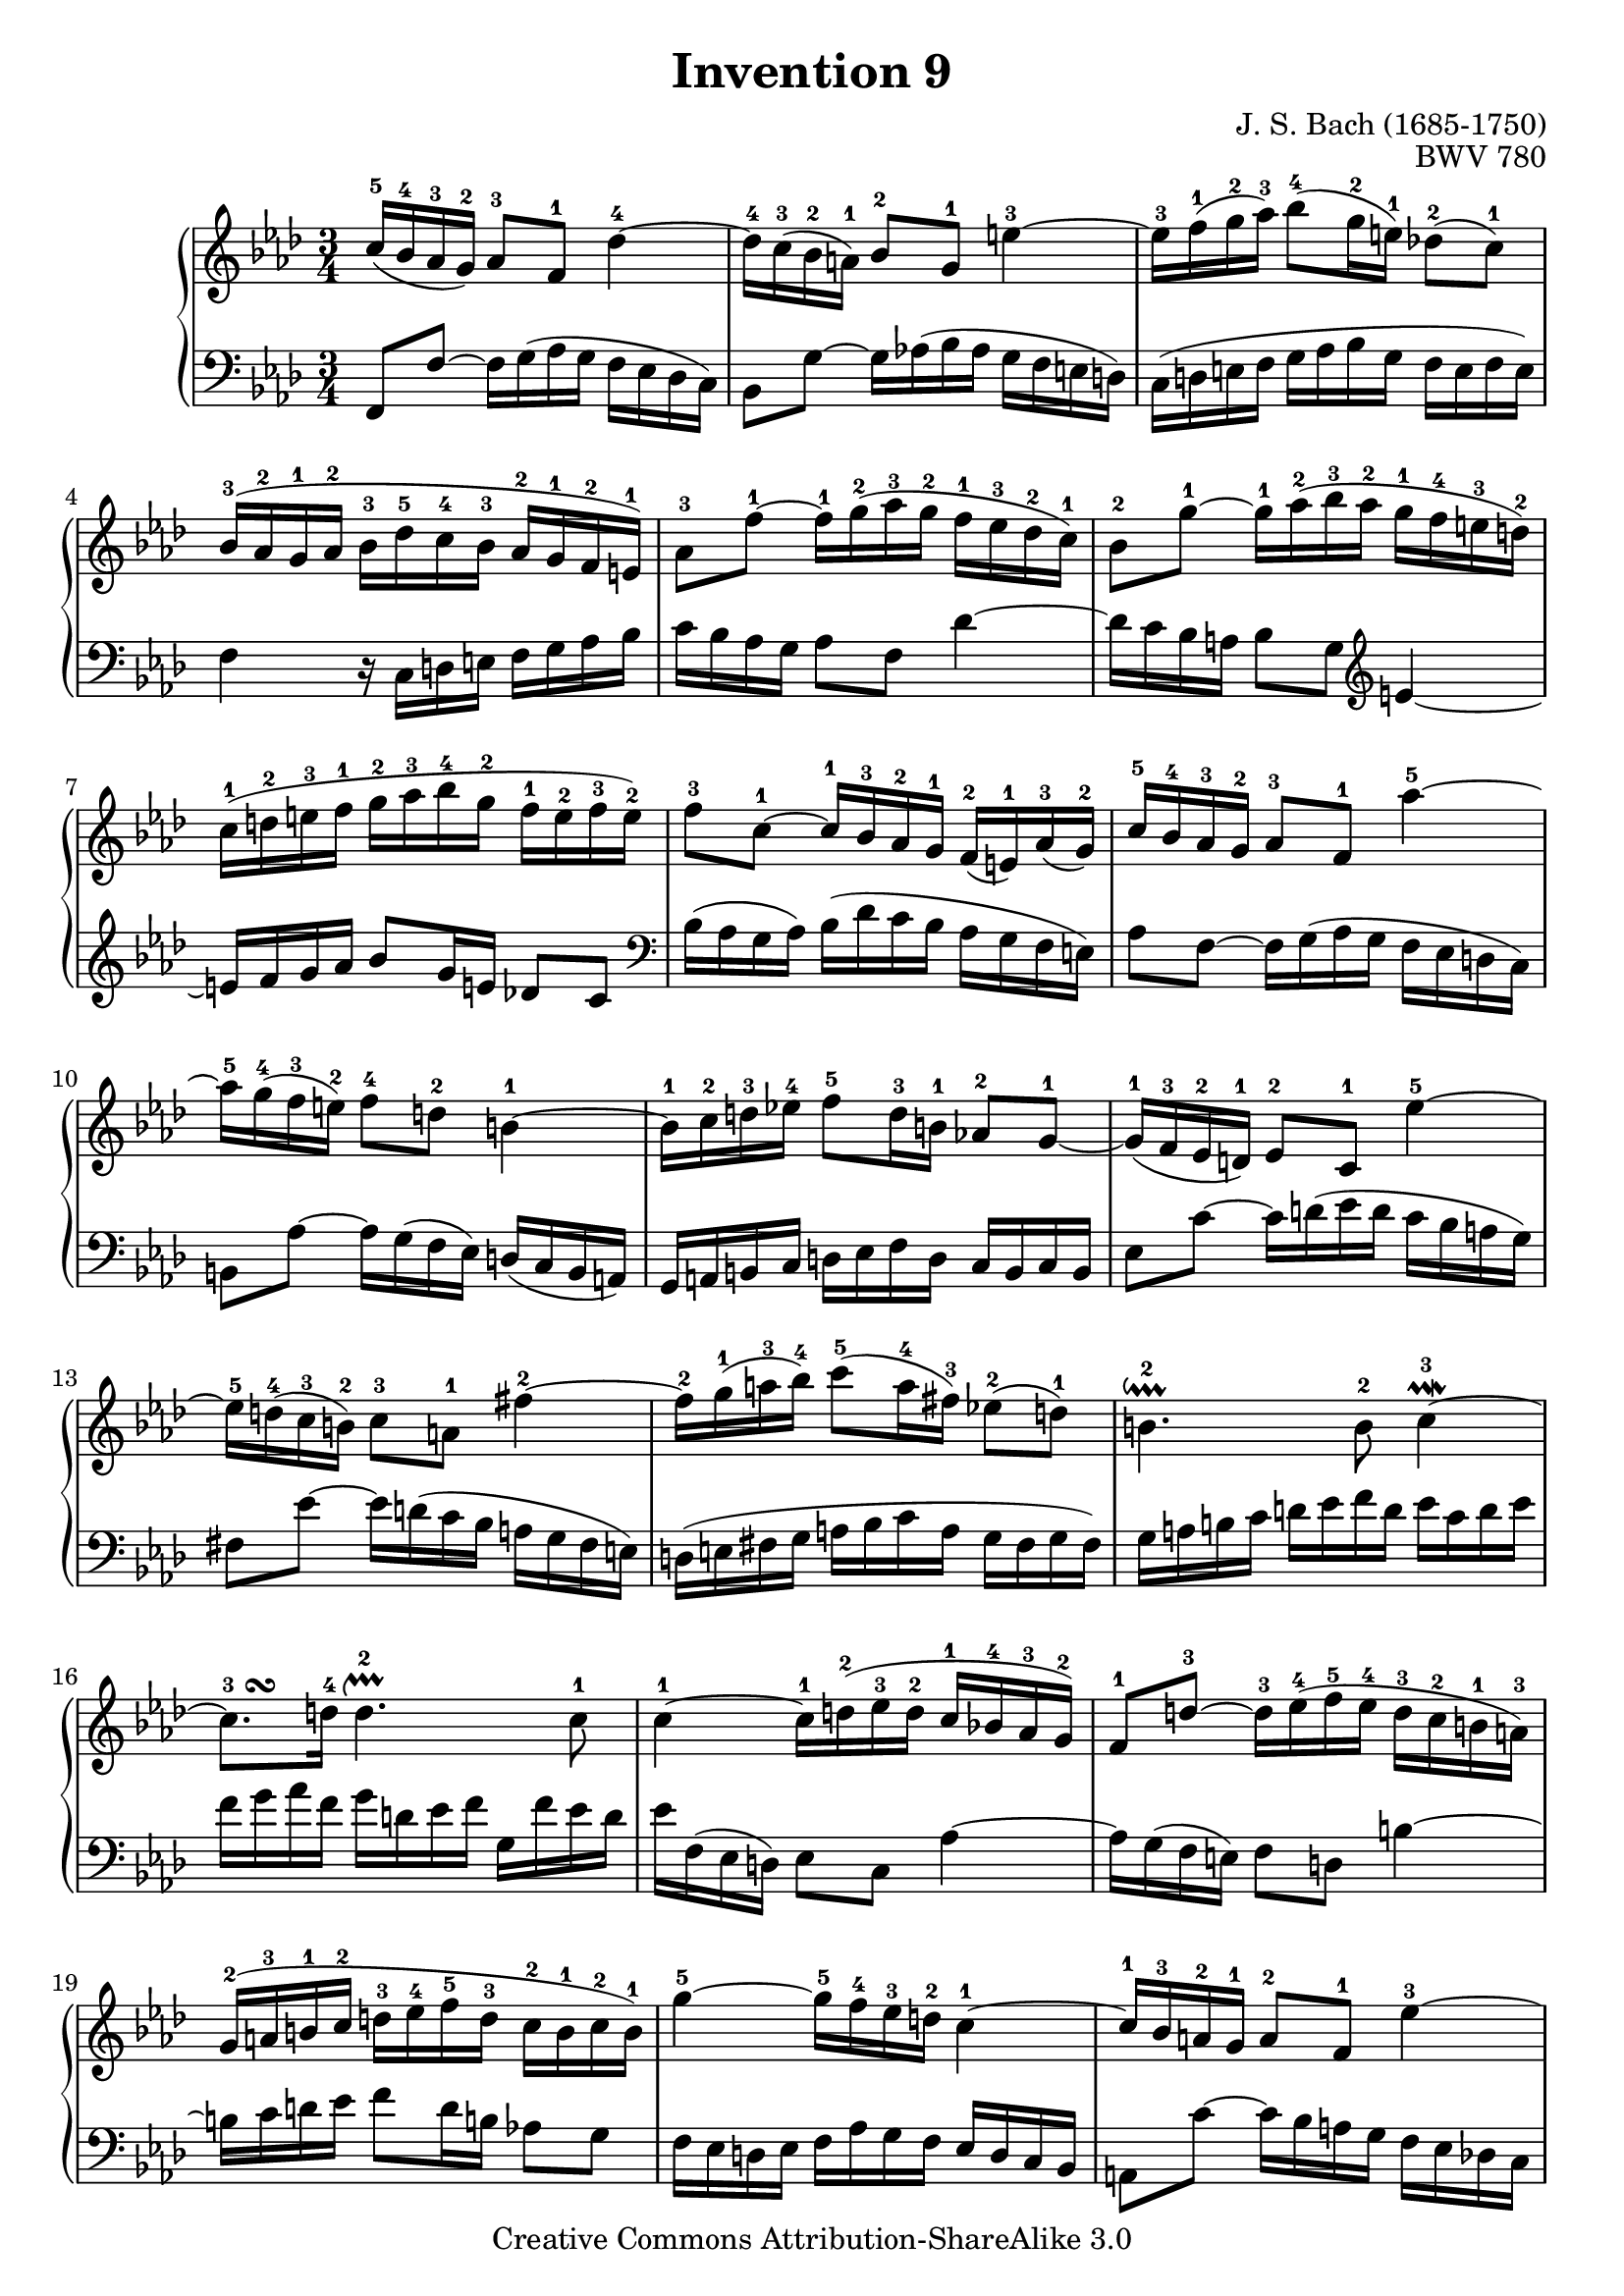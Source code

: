 \header {
   title             = "Invention 9"
   composer          = "J. S. Bach (1685-1750)"
   opus              = "BWV 780"
   
   mutopiatitle      = "Invention 9"
   mutopiacomposer   = "BachJS"
   mutopiaopus       = "BWV 780"
   mutopiainstrument = "Harpsichord, Piano"
   source            = "Bach-Gesellschaft"
   style             = "Baroque"
   copyright         = "Creative Commons Attribution-ShareAlike 3.0"
   maintainer        = "jeff covey"
   maintainerEmail   = "jeff.covey@pobox.com"
   maintainerWeb     = "http://pobox.com/~jeff.covey/"
   lastupdated       = "2006/08/28"
 footer = "Mutopia-2008/06/15-171"
 tagline = \markup { \override #'(box-padding . 1.0) \override #'(baseline-skip . 2.7) \box \center-align { \small \line { Sheet music from \with-url #"http://www.MutopiaProject.org" \line { \teeny www. \hspace #-1.0 MutopiaProject \hspace #-1.0 \teeny .org \hspace #0.5 } • \hspace #0.5 \italic Free to download, with the \italic freedom to distribute, modify and perform. } \line { \small \line { Typeset using \with-url #"http://www.LilyPond.org" \line { \teeny www. \hspace #-1.0 LilyPond \hspace #-1.0 \teeny .org } by \maintainer \hspace #-1.0 . \hspace #0.5 Copyright © 2008. \hspace #0.5 Reference: \footer } } \line { \teeny \line { Licensed under the Creative Commons Attribution-ShareAlike 3.0 (Unported) License, for details see: \hspace #-0.5 \with-url #"http://creativecommons.org/licenses/by-sa/3.0" http://creativecommons.org/licenses/by-sa/3.0 } } } }
}

\version "2.11.46"

global =  { \key f \minor \time 3/4 }

voiceOne =
\relative c'' {
   
   c16[(-5  bes-4 aes-3  g)]-2  aes8[-3 f]-1 des'4-4 ~                 | % 1
   des16[-4 c(-3 bes-2  a)]-1  bes8[-2 g]-1 e'4-3   ~                 | % 2
   e16[-3 f(-1 g-2  aes)]-3  bes8[(-4 g16-2  e)]-1  des!8[(-2  c)]-1       | % 3
   bes16[(-3 aes-2 g-1 aes]-2  bes[-3 des-5 c-4 bes]-3  aes[-2 g-1 f-2  e)]-1    | % 4
   aes8[-3 f']-1 ~  f16[-1 g(-2   aes-3 g-2  ]  f[-1 ees-3 des-2  c)]-1      | % 5

   bes8[-2 g']-1 ~  g16[-1 aes(-2 bes-3 aes]-2  g[-1 f-4   e-3    d)]-2      | % 6
   c[(-1 d-2 e-3 f]-1  g[-2 aes-3 bes-4 g]-2  f[-1 e-2 f-3  e)]-2                | % 7
   f8[-3 c]-1 ~  c16[-1 bes-3 aes-2 g]-1  f[(-2  e)-1 aes(-3  g)]-2          | % 8
   c16[-5  bes-4 aes-3 g]-2  aes8[-3 f]-1 aes'4-5 ~                   | % 9
   aes16[-5 g(-4  f-3   e)]-2  f8[-4   d]-2 b4-1 ~                     | % 10
   b16[-1 c-2 d-3 ees!]-4  f8[-5 d16-3 b]-1  aes!8[-2 g]-1 ~               | % 11
   g16[(-1 f-3 ees-2  d)]-1  ees8[-2 c]-1 ees'4-5 ~                    | % 12
   ees16[-5 d(-4 c-3  b)]-2  c8[-3   a]-1 fis'4-2 ~                    | % 13
   fis16[-2 g(-1 a-3  bes)]-4  c8[(-5 a16-4  fis)]-3  ees!8[(-2  d)]-1     | % 14
   b4.^\downprall-2 b8-2 c4^\prallmordent-3 ~                  | % 15
   c8.^\markup { \hspace #3.0 \musicglyph #"scripts.turn" }-3 d16-4
   d4.^\upprall-2   c8-1                                     | % 16
   c4-1 ~  c16[-1 d(-2 ees-3 d]-2  c[-1 bes!-4 aes-3  g)]-2                | % 17
   f8[-1 d']-3 ~  d16[-3 ees(-4 f-5 ees]-4  d[-3 c-2 b-1  a)]-3              | % 18
   g[(-2 a-3 b-1 c]-2  d[-3 ees-4 f-5 d]-3  c[-2 b-1 c-2  b)]-1                  | % 19
   g'4-5   ~  g16[-5 f-4 ees-3 d]-2 c4-1 ~                           | % 20
   c16[-1 bes-3 a-2 g]-1  a8[-2 f]-1 ees'4-3 ~                         | % 21
   ees16[-3 des-2 c-1 des]-2  ees[-3 ges-5 f-4 ees]-3  des[-2 c-1 bes-3 aes!]-2  | % 22
   g!8[-1 bes']-4 ~  bes16[-4 aes(-3 g-2 f]-1  ees[-3 des-2 c-1  bes)]-3     | % 23
   aes8[-2 c-1 ees-2 g]-3 aes4-4 ~                                 | % 24
   aes16[-4 g-3 f-1 ees]-3  des[-2 bes-1 aes'8]-4

g4-5   ~               | % 25
   g16[-5 f-4 ees-3 des]-2  c[-1   aes-2 ges'8]-5 f4-4   ~               | % 26
   f16[-4 ees-3 des-2 c]-1  bes[-3 aes-2 g-1 aes]-2 bes4-3 ~               | % 27
   bes16[-3 aes-2 g-1 f]-3  e[-2 f-3 g-1 aes]-2  bes[-3 c-4 des-5 bes]-3         | % 28
   c[-4 bes-3 aes-2 g]-1  aes8[-2 f]-1 des'4-5 ~                       | % 29
   des16[-5 c-4 bes-3 a]-2  bes8[-3 g]-1 e'4-4 ~                       | % 30
   e16[-4 f-1 g-2 aes]-3  bes8[-4 g16-3 e]-1  des!8[-2 c]-1                | % 31
   bes16[(-3 aes-2 g-1 aes]-2  bes[-3 des-5 c-4 bes]-3  aes[-2 g-1 f-2  e)]-1    | % 32
   c'8.^\markup { \musicglyph #"scripts.mordent"
   \hspace #2.0 \musicglyph #"scripts.turn" }-4 des16-5
   g,4.^\downprall-2 f8-1                                    | % 33
   f2.^\fermata-1                                          | % 34
   \bar "|."
}

voiceTwo =
\relative c, {
   \clef "bass"
   
   f8[   f'] ~  f16[ g(   aes g  ]  f[ ees des  c)]      | % 1
   bes8[ g'] ~  g16[ aes!( bes aes]  g[ f   e    d)]     | % 2
   c[( d e f]  g[ aes bes g]  f[ e f  e)]                | % 3
   f4 r16  c[ d e]  f[ g aes bes]                        | % 4
   c[     bes aes g]  aes8[ f]                des'4 ~    | % 5
   des16[ c   bes a]  bes8[ g] \clef "treble" e'4   ~    | % 6
   e16[ f g aes]  bes8[ g16 e]  des!8[ c] \clef "bass"   | % 7
   bes16[( aes g  aes)]  bes[( des c bes]  aes[ g f  e)] | % 8
   aes8[ f   ] ~  f16[   g( aes  g]  f[ ees d  c)]       | % 9
   b8[   aes'] ~  aes16[ g( f  ees)]  d[( c  b  a)]      | % 10
   g[ a b c]  d[ ees f d]  c[ b c b]                     | % 11
   ees8[ c'  ] ~  c16[   d( ees d]  c[ bes a    g)]      | % 12
   fis8[ ees'] ~  ees16[ d( c bes]  a[ g   fis  e)]      | % 13
   d[( e fis g]  a[ bes c a]  g[ fis g  fis)]            | % 14
   g[ a b   c]  d[ ees f   d]  ees[  c  d   ees]         | % 15
   f[ g aes f]  g[ d ees f]  g,[ f' ees d]               | % 16
   ees[ f,( ees  d)]  ees8[ c] aes'4 ~                   | % 17
   aes16[ g( f  e)]  f8[ d] b'4 ~                        | % 18
   b16[ c d ees]  f8[ d16 b]  aes!8[ g]                  | % 19
   f16[ ees d ees]  f[ aes g f]  ees[ d c bes]           | % 20
   a8[ c'] ~  c16[ bes a g]  f[ ees des! c]              | % 21
   bes8[ des f a] bes4 ~                                 | % 22
   bes16[ aes! g f]  g8[ ees] des'4 ~                    | % 23
   des16[ c bes c]  des[ f ees des]  c[ bes aes g]       | % 24
   f8[ f']      ~  f16[   ees des c  ]  bes[ aes g bes]  | % 25
   ees,8[ ees'] ~  ees16[ des c   bes]  aes[ ges f aes]  | % 26
   des,8[ des'] ~  des16[ c(  bes aes]  g[ f e  g)]      | % 27
   c,4 ~  c16[ d e f]  g[ aes bes g]                     | % 28
   aes[ bes c8] ~ c16[ bes( aes g]  f[ es des  c)]       | % 29
   bes[ c des8] ~  des16[ c bes aes]  g[ f e d]          | % 30
   c[ d e f]  g[ aes bes g]  f[ e f e]                   | % 31
   f4 r16  c'[ d e]  f[ e f g]                           | % 32
   aes[ g aes bes]  c8[ bes c c,]                        | % 33
   f,2._\fermata                                         | % 34
   \bar "|."
}

\score {
   \context GrandStaff <<
      \context Staff = "one" <<
         \voiceOne
         \global
      >>
      \context Staff = "two" <<
         \voiceTwo
         \global
      >>
   >>
   
   \layout{ }
   
  \midi {
    \context {
      \Score
      tempoWholesPerMinute = #(ly:make-moment 94 4)
      }
    }


}

%{
   changes by Urs Metzger, 2005/12/25
   version 2.6.0 => 2.6.4
   voicetwo, bar 15: e => ees (3 times)
%}

